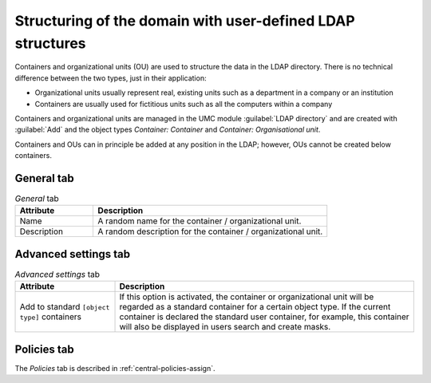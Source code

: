 .. SPDX-FileCopyrightText: 2021-2025 Univention GmbH
..
.. SPDX-License-Identifier: AGPL-3.0-only

.. _central-cn-and-ous:

Structuring of the domain with user-defined LDAP structures
===========================================================

Containers and organizational units (OU) are used to structure the data in the
LDAP directory. There is no technical difference between the two types, just in
their application:

* Organizational units usually represent real, existing units such as a
  department in a company or an institution

* Containers are usually used for fictitious units such as all the computers
  within a company

Containers and organizational units are managed in the UMC module
:guilabel:`LDAP directory` and are created with :guilabel:`Add` and the object
types *Container: Container* and *Container: Organisational unit*.

Containers and OUs can in principle be added at any position in the LDAP;
however, OUs cannot be created below containers.

.. _central-cn-and-ous-general-tab:

General tab
-----------

.. list-table:: *General* tab
   :header-rows: 1
   :widths: 3 9

   * - Attribute
     - Description

   * - Name
     - A random name for the container / organizational unit.

   * - Description
     - A random description for the container / organizational unit.

.. _central-cn-and-ous-avanced-tab:

Advanced settings tab
---------------------

.. list-table:: *Advanced settings* tab
   :header-rows: 1
   :widths: 3 9

   * - Attribute
     - Description

   * - Add to standard ``[object type]`` containers
     - If this option is activated, the container or organizational unit will be
       regarded as a standard container for a certain object type. If the
       current container is declared the standard user container, for example,
       this container will also be displayed in users search and create masks.

.. _central-cn-and-ous-policies-tab:

Policies tab
------------

The *Policies* tab is described in :ref:`central-policies-assign`.

